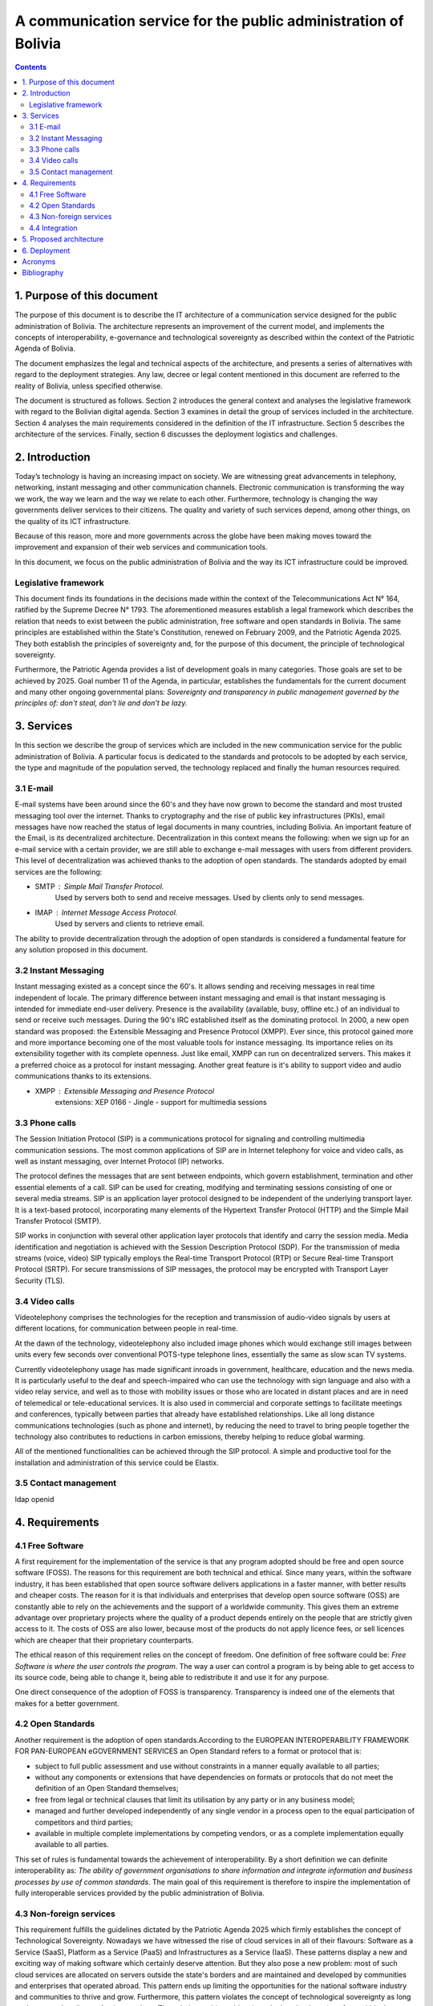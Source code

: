 A communication service for the public administration of Bolivia
^^^^^^^^^^^^^^^^^^^^^^^^^^^^^^^^^^^^^^^^^^^^^^^^^^^^^^^^^^^^^^^^

.. contents::

1. Purpose of this document
```````````````````````````
The purpose of this document is to describe the IT architecture of a communication service designed for the public administration of Bolivia.
The architecture represents an improvement of the current model, and implements the concepts of interoperability, e-governance and technological sovereignty as described within the context of the Patriotic Agenda of Bolivia.

The document emphasizes the legal and technical aspects of the architecture, and presents a series of alternatives with regard to  the deployment strategies.
Any law, decree or legal content mentioned in this document are referred to the reality of Bolivia, unless specified otherwise.

The document is structured as follows.
Section 2 introduces the general context and analyses the legislative framework with regard to the Bolivian digital agenda.
Section 3 examines in detail the group of services included in the architecture.
Section 4 analyses the main requirements considered in the definition of the IT infrastructure.
Section 5 describes the architecture of the services.
Finally, section 6 discusses the deployment logistics and challenges.

2. Introduction
```````````````

Today’s technology is having an increasing impact on society. 
We are witnessing great advancements in telephony, networking, instant messaging and other communication channels. 
Electronic communication is transforming the way we work, the way we learn and the way we relate to each other. 
Furthermore, technology is changing the way governments deliver services to their citizens.
The quality and variety of such services depend, among other things, on the quality of its ICT infrastructure.

Because of this reason, more and more governments across the globe have been making moves toward the improvement and expansion of their web services and communication tools.

In this document, we focus on the public administration of Bolivia and the way its ICT infrastructure could be improved. 


Legislative framework
---------------------

This document finds its foundations in the decisions made within the context of the Telecommunications Act N° 164, ratified by the Supreme Decree N° 1793. The aforementioned  measures  establish a legal framework which describes the relation that needs to exist between the public administration, free software and open standards in Bolivia.
The same principles  are established within the State's Constitution, renewed on February 2009, and the Patriotic Agenda  2025. They both establish the principles of sovereignty and, for the purpose of this document, the principle of technological sovereignty.

Furthermore, the Patriotic Agenda provides a list of development goals in many categories. Those goals are set to be achieved by 2025.
Goal number 11 of the Agenda, in particular, establishes the fundamentals for the current document and many other ongoing governmental plans: *Sovereignty and transparency in public management governed by the principles of: don't steal, don't lie and don't be lazy.*

3. Services
```````````

In this section we describe the group of services which are included in the new communication service for the public administration of Bolivia. A particular focus is dedicated to the standards and protocols to be adopted by each service, the type and magnitude of the population served, the technology replaced and finally the human resources required. 

3.1 E-mail
----------

E-mail systems have been around since the 60's and they have now grown to become the standard and most trusted messaging tool over the internet. Thanks to cryptography and the rise of public key infrastructures (PKIs), email messages have now reached the status of legal documents in many countries, including Bolivia.
An important feature of the Email, is its decentralized architecture. Decentralization in this context means the following: when we sign up for an e-mail service with a certain provider, we are still able to exchange e-mail messages with users from different providers.
This level of decentralization was achieved thanks to the adoption of open standards. The standards adopted by email services are the following:

- SMTP : Simple Mail Transfer Protocol.
   Used by servers both to send and receive messages. Used by clients only to send messages. 
- IMAP : Internet Message Access Protocol.
   Used by servers and clients to retrieve email. 

The ability to provide decentralization through the adoption of open standards is considered a fundamental feature for any solution proposed in this document. 

3.2 Instant Messaging
---------------------

Instant messaging existed as a concept since the 60's.
It allows sending and receiving messages in real time independent of locale.
The primary difference between instant messaging and email is that instant messaging is intended for immediate end-user delivery.
Presence is the availability (available, busy, offline etc.) of an individual to send or receive such messages. 
During the 90's IRC established itself as the dominating protocol.
In 2000, a new open standard was proposed: the Extensible Messaging and Presence Protocol (XMPP).
Ever since, this protocol gained more and more importance becoming one of the most valuable tools for instance messaging. Its importance relies on its extensibility together with its complete openness.
Just like email, XMPP can run on decentralized servers. This makes it a preferred choice as a protocol for instant messaging. Another great feature is it's ability to support video and audio communications thanks to its extensions. 

- XMPP : Extensible Messaging and Presence Protocol
    extensions: XEP 0166 - Jingle - support for multimedia sessions

3.3 Phone calls
---------------

The Session Initiation Protocol (SIP) is a communications protocol for signaling and controlling multimedia communication sessions.
The most common applications of SIP are in Internet telephony for voice and video calls, as well as instant messaging, over Internet Protocol (IP) networks.

The protocol defines the messages that are sent between endpoints, which govern establishment, termination and other essential elements of a call. SIP can be used for creating, modifying and terminating sessions consisting of one or several media streams. SIP is an application layer protocol designed to be independent of the underlying transport layer. It is a text-based protocol, incorporating many elements of the Hypertext Transfer Protocol (HTTP) and the Simple Mail Transfer Protocol (SMTP).

SIP works in conjunction with several other application layer protocols that identify and carry the session media. Media identification and negotiation is achieved with the Session Description Protocol (SDP). For the transmission of media streams (voice, video) SIP typically employs the Real-time Transport Protocol (RTP) or Secure Real-time Transport Protocol (SRTP). For secure transmissions of SIP messages, the protocol may be encrypted with Transport Layer Security (TLS).

3.4 Video calls
---------------

Videotelephony comprises the technologies for the reception and transmission of audio-video signals by users at different locations, for communication between people in real-time.

At the dawn of the technology, videotelephony also included image phones which would exchange still images between units every few seconds over conventional POTS-type telephone lines, essentially the same as slow scan TV systems.

Currently videotelephony usage has made significant inroads in government, healthcare, education and the news media. It is particularly useful to the deaf and speech-impaired who can use the technology with sign language and also with a video relay service, and well as to those with mobility issues or those who are located in distant places and are in need of telemedical or tele-educational services. It is also used in commercial and corporate settings to facilitate meetings and conferences, typically between parties that already have established relationships. Like all long distance communications technologies (such as phone and internet), by reducing the need to travel to bring people together the technology also contributes to reductions in carbon emissions, thereby helping to reduce global warming.

All of the mentioned functionalities can be achieved through the SIP protocol. A simple and productive tool for the installation and administration of this service could be Elastix.

3.5 Contact management
----------------------
ldap openid

4. Requirements
```````````````

4.1 Free Software
-----------------

A first requirement for the implementation of the service is that any program adopted should be free and open source software (FOSS). The reasons for this requirement are both technical and ethical. Since many years, within the software industry, it has been established that open source software delivers applications in a faster manner,  with better results and cheaper costs. The reason for it is that individuals and enterprises that develop open source software (OSS) are constantly able to rely on the achievements and the support of a worldwide community. This gives them an extreme advantage over proprietary projects where the quality of a product depends entirely on the people that are strictly given access to it. The costs of OSS are also lower, because most of the products do not apply licence fees, or sell licences which are cheaper that their proprietary counterparts. 

The ethical reason of this requirement relies on the concept of freedom. One definition of free software could be: *Free Software is where the user controls the program*. The way a user can control a program is by being able to get access to its source code, being able to change it, being able to redistribute it and use it for any purpose. 

One direct consequence of the adoption of FOSS is transparency. Transparency is indeed one of the elements that makes for a better government.

4.2 Open Standards
------------------

Another requirement is the adoption of open standards.According to the EUROPEAN INTEROPERABILITY FRAMEWORK
FOR PAN-EUROPEAN eGOVERNMENT SERVICES an Open Standard refers to a format or protocol that is:

- subject to full public assessment and use without constraints in a manner equally available to all parties;
- without any components or extensions that have dependencies on formats or protocols that do not meet the definition of an Open Standard themselves;
- free from legal or technical clauses that limit its utilisation by any party or in any business model;
- managed and further developed independently of any single vendor in a process open to the equal participation of competitors and third parties;
- available in multiple complete implementations by competing vendors, or as a complete implementation equally available to all parties.

This set of rules is fundamental towards the achievement of interoperability. By a short definition we can definite interoperability as: *The ability of government organisations to share information and integrate information and business processes by use of common standards*.
The main goal of this requirement is therefore to inspire the implementation of fully interoperable services provided by the public administration of Bolivia.


4.3 Non-foreign services
------------------------

This requirement fulfills the guidelines dictated by the Patriotic Agenda 2025 which firmly establishes the concept of Technological Sovereignty.
Nowadays we have witnessed the rise of cloud services in all of their flavours: Software as a Service (SaaS), Platform as a Service (PaaS) and Infrastructures as a Service (IaaS).
These patterns display a new and exciting way of making software which certainly deserve attention.
But they also pose a new problem: most of such cloud services are allocated on servers outside the state's borders and are maintained and developed by communities and enterprises that operated abroad.
This pattern ends up limiting the opportunities for the national software industry and communities to thrive and grow.
Furthermore, this pattern violates the concept of technological sovereignty as long as the user subscribes to foreign services.
The solution to this problem is to deploy cloud services from within the State's borders. Following this requirement the software industry will be able to fully adopt and develop cloud services, and new technologies in general, while drastically reducing their dependency on foreign research and development.

4.4 Integration
---------------

The requirement on integration refers to the ability of managing contacts and directories of contacts in the most integrated way possible.
A particular focus is put on the specific public sector reality, which is characterized by the following aspects:


- a highly hierarchical structure
- multiple institutions
- constant change of personnel
- multiple types of communication channels


One of the challenges encountered when dealing with contact management systems is that they usually give up on integrability in order to serve a specific reality, such as the public administration.  
 The main goal of this requirement is to inspire communication services where the user is required a minimal effort for managing contacts.  

5. Proposed architecture
````````````````````````
+------+-------------+-------------+-------------+----------+
| Chat | Phone Calls | Video Calls | Conferences | Contacts |
+------+-------------+-------------+-------------+----------+
| Directory                                                 |
+-----------------------------------------------------------+

6. Deployment
`````````````

Acronyms
````````

+------+--------------------------------------------+
| FOSS | Free and Open Source  Software             |
+------+--------------------------------------------+
| IaaS | Infrastructure as a Service                |
+------+--------------------------------------------+
| IMAP | Internet Message Access Protocol           |
+------+--------------------------------------------+
| LDAP | Lightweight Directory Access Protocol      |
+------+--------------------------------------------+
| OSS  | Open Source  Software                      |
+------+--------------------------------------------+
| PaaS | Platform as a Service                      |
+------+--------------------------------------------+
| PKI  | Public Key Infrastructure                  |
+------+--------------------------------------------+
| SIP  | Session Initiation Protocol                |
+------+--------------------------------------------+
| SMTP | Simple Mail Transfer Protocol              |
+------+--------------------------------------------+
| SaaS | Software as a Service                      |
+------+--------------------------------------------+
| SOA  | Service-Oriented Architecture              |
+------+--------------------------------------------+
| XEP  | XMPP Extension Protocol                    |
+------+--------------------------------------------+
| XML  | Extensible Markup Language                 |
+------+--------------------------------------------+
| XMPP | Extensible Messaging and Presence Protocol |
+------+--------------------------------------------+

Bibliography
```````````````

* The state of mobile XMPP in 2016 - `https://gultsch.de/xmpp_2016.html <https://gultsch.de/xmpp_2016.html>`_
* https://fsfe.org/activities/os/def.en.html
* http://ec.europa.eu/idabc/servlets/Docd552.pdf?id=19529


